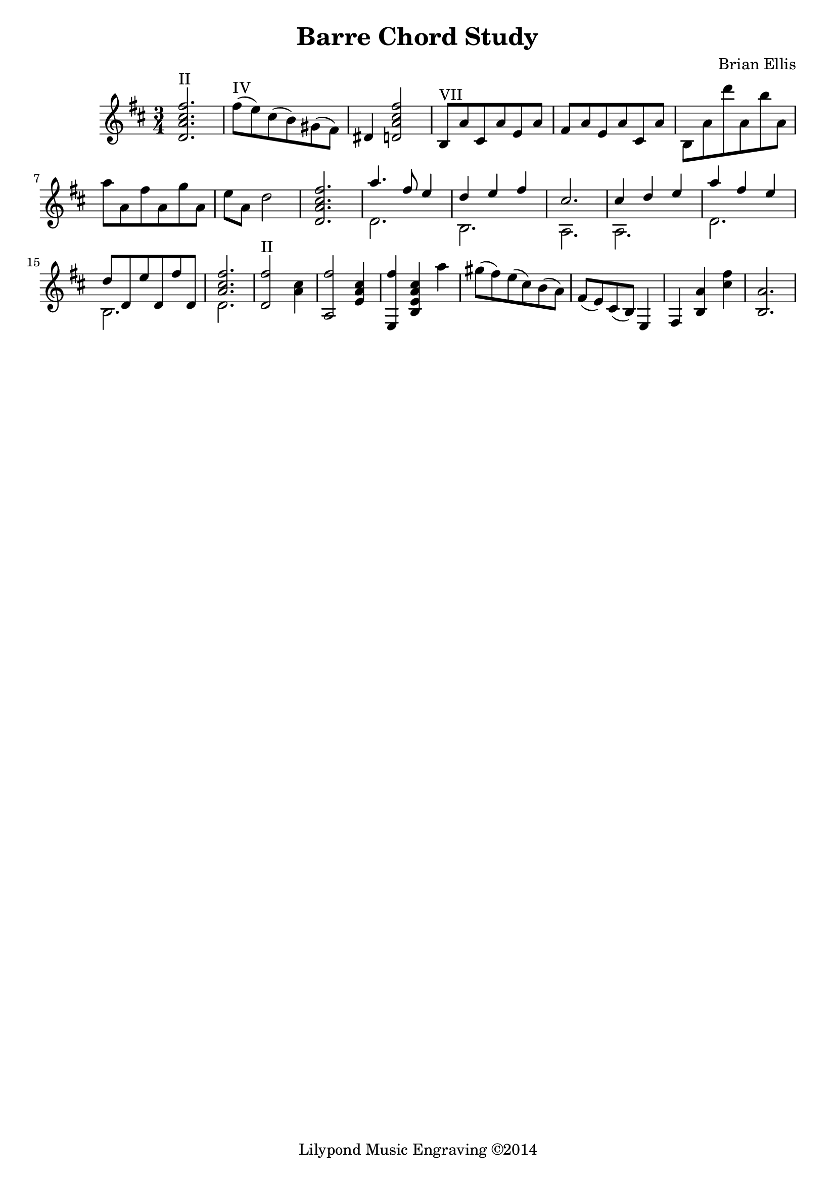 \header{
title ="Barre Chord Study"
composer = "Brian Ellis"
tagline = "Lilypond Music Engraving ©2014"
}

\new Staff
<<
	\relative c''{
%put all the stuff here
\time 3/4
\key d \major




	<d, a' cis fis>2.^"II"
	<fis'>8^"IV" (e) cis (b) gis (fis) dis4
	<d a' cis fis>2
	b8^"VII" a'cis, a' e a fis a
	e a cis, a' b, a' d' a, b' a, a' a, fis' a, g' a, e' a, d2
	<d, a' cis fis>2.
	<<{
	a''4. fis8 e4 d e fis cis2. cis4 d e
	}\\{
	d,2. b a a
	}>>
	<<{
	a''4 fis e4 d8 d, e' d, fis' d, <a' cis fis>2.
	}\\{
	d,2. b d 
	}>>
	<d fis'>2^"II" <a' cis>4
	<a, fis''>2 <e' a cis>4
	<e, fis''>4 <b' e a cis>4 a''
	gis8 (fis) e (cis) b (a) fis (e) cis (b) e,4
	fis <b a'> <cis' fis> <b, a'>2.
}
>>
 